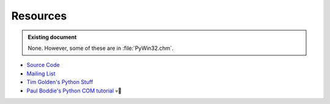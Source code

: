 =========
Resources
=========

.. admonition:: Existing document
   
   None. However, some of these are in :file:`PyWin32.chm`.

.. contents::
   :depth: 1
   :local:

* `Source Code <https://github.com/mhammond/pywin32>`_
* `Mailing List <http://mail.python.org/mailman/listinfo/python-win32>`_
* `Tim Golden's Python Stuff <http://timgolden.me.uk/python/>`_
* `Paul Boddie's Python COM tutorial <http://thor.prohosting.com/~pboddie/Python/COM.html>`_ 💀🔗